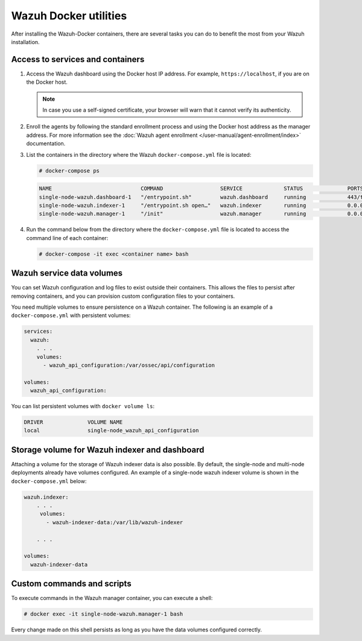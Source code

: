 .. Copyright (C) 2015, Wazuh, Inc.

.. meta::
  :description: Check the tasks that help you benefit the most from the installation of Wazuh after the installation of the Wazuh-Docker. 
  
Wazuh Docker utilities
======================

After installing the Wazuh-Docker containers, there are several tasks you can do to benefit the most from your Wazuh installation.

..
   .. contents::
      :local:
      :depth: 1
      :backlinks: none

Access to services and containers
---------------------------------

#. Access the Wazuh dashboard using the Docker host IP address. For example, ``https://localhost``, if you are on the Docker host.

   .. note::

      In case you use a self-signed certificate, your browser will warn that it cannot verify its authenticity.

#. Enroll the agents by following the standard enrollment process and using the Docker host address as the manager address. For more information see the :doc:`Wazuh agent enrollment </user-manual/agent-enrollment/index>` documentation.

#. List the containers in the directory where the Wazuh ``docker-compose.yml`` file is located:

   .. code-block:: console

      # docker-compose ps

   .. code-block:: none
      :class: output

      NAME                            COMMAND                  SERVICE             STATUS              PORTS
      single-node-wazuh.dashboard-1   "/entrypoint.sh"         wazuh.dashboard     running             443/tcp, 0.0.0.0:443->5601/tcp
      single-node-wazuh.indexer-1     "/entrypoint.sh open…"   wazuh.indexer       running             0.0.0.0:9200->9200/tcp
      single-node-wazuh.manager-1     "/init"                  wazuh.manager       running             0.0.0.0:1514-1515->1514-1515/tcp, 0.0.0.0:514->514/udp, 0.0.0.0:55000->55000/tcp, 1516/tcp

#. Run the command below from the directory where the ``docker-compose.yml`` file is located to access the command line of each container:

   .. code-block:: console

      # docker-compose -it exec <container name> bash

Wazuh service data volumes
--------------------------

You can set Wazuh configuration and log files to exist outside their containers. This allows the files to persist after removing containers, and you can provision custom configuration files to your containers.

You need multiple volumes to ensure persistence on a Wazuh container. The following is an example of a ``docker-compose.yml`` with persistent volumes:

.. code-block:: yaml

   services:
     wazuh:
       . . .
       volumes:
         - wazuh_api_configuration:/var/ossec/api/configuration

   volumes:
     wazuh_api_configuration:

You can list persistent volumes with ``docker volume ls``:

.. code-block:: none
   :class: output

   DRIVER              VOLUME NAME
   local               single-node_wazuh_api_configuration

Storage volume for Wazuh indexer and dashboard
----------------------------------------------

Attaching a volume for the storage of Wazuh indexer data is also possible. By default, the single-node and multi-node deployments already have volumes configured. An example of a single-node wazuh indexer volume is shown in the ``docker-compose.yml`` below:

.. code-block:: yaml

   wazuh.indexer:
       . . .
        volumes:
          - wazuh-indexer-data:/var/lib/wazuh-indexer

       . . .

   volumes:
     wazuh-indexer-data


Custom commands and scripts
---------------------------

To execute commands in the Wazuh manager container, you can execute a shell:

.. code-block:: console

   # docker exec -it single-node-wazuh.manager-1 bash

Every change made on this shell persists as long as you have the data volumes configured correctly.
